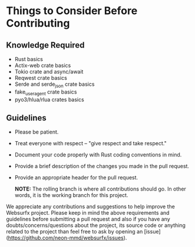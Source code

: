 * Things to Consider Before Contributing

** Knowledge Required
- Rust basics
- Actix-web crate basics
- Tokio crate and async/await
- Reqwest crate basics
- Serde and serde_json crate basics
- fake_useragent crate basics
- pyo3/hlua/rlua crates basics

** Guidelines

- Please be patient.
- Treat everyone with respect -- "give respect and take respect."
- Document your code properly with Rust coding conventions in mind.
- Provide a brief description of the changes you made in the pull request.
- Provide an appropriate header for the pull request.

  *NOTE:* The rolling branch is where all contributions should go. In other words, it is the working branch for this project.

We appreciate any contributions and suggestions to help improve the Websurfx project. Please keep in mind the above requirements and guidelines before submitting a pull request and also if you have any doubts/concerns/questions about the project, its source code or anything related to the project than feel free to ask by opening an [issue](https://github.com/neon-mmd/websurfx/issues).
